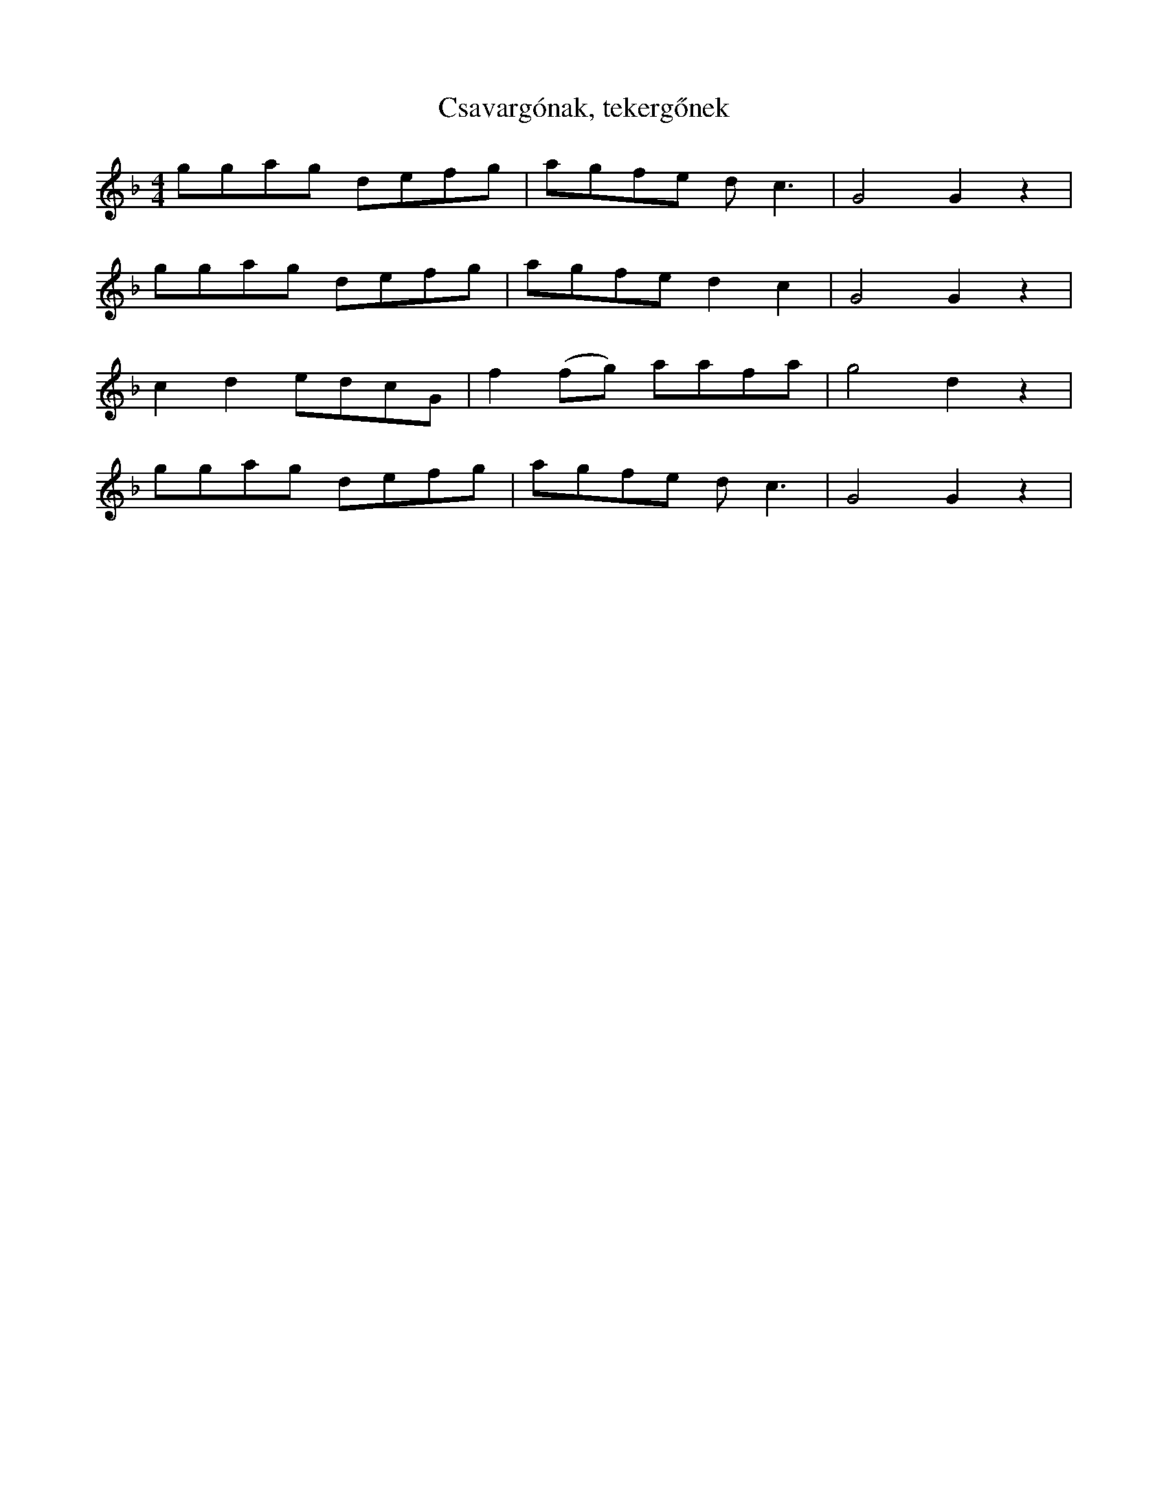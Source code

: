X:43
T:Csavargónak, tekergőnek
K: F
M: 4/4
L: 1/4
g/g/a/g/ d/e/f/g/ | a/g/f/e/ d<c | G2 G z | 
g/g/a/g/ d/e/f/g/ | a/g/f/e/ d c | G2 G z | 
c d e/d/c/G/ | f (f/g/) a/a/f/a/ | g2 d z | 
g/g/a/g/ d/e/f/g/ | a/g/f/e/ d<c | G2 G z | 